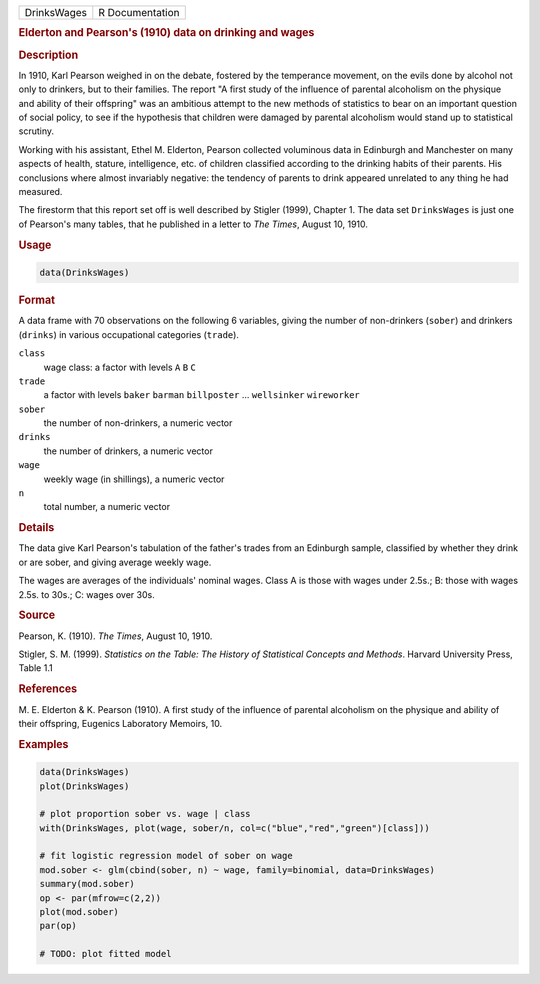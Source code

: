 .. container::

   =========== ===============
   DrinksWages R Documentation
   =========== ===============

   .. rubric:: Elderton and Pearson's (1910) data on drinking and wages
      :name: DrinksWages

   .. rubric:: Description
      :name: description

   In 1910, Karl Pearson weighed in on the debate, fostered by the
   temperance movement, on the evils done by alcohol not only to
   drinkers, but to their families. The report "A first study of the
   influence of parental alcoholism on the physique and ability of their
   offspring" was an ambitious attempt to the new methods of statistics
   to bear on an important question of social policy, to see if the
   hypothesis that children were damaged by parental alcoholism would
   stand up to statistical scrutiny.

   Working with his assistant, Ethel M. Elderton, Pearson collected
   voluminous data in Edinburgh and Manchester on many aspects of
   health, stature, intelligence, etc. of children classified according
   to the drinking habits of their parents. His conclusions where almost
   invariably negative: the tendency of parents to drink appeared
   unrelated to any thing he had measured.

   The firestorm that this report set off is well described by Stigler
   (1999), Chapter 1. The data set ``DrinksWages`` is just one of
   Pearson's many tables, that he published in a letter to *The Times*,
   August 10, 1910.

   .. rubric:: Usage
      :name: usage

   .. code:: R

      data(DrinksWages)

   .. rubric:: Format
      :name: format

   A data frame with 70 observations on the following 6 variables,
   giving the number of non-drinkers (``sober``) and drinkers
   (``drinks``) in various occupational categories (``trade``).

   ``class``
      wage class: a factor with levels ``A`` ``B`` ``C``

   ``trade``
      a factor with levels ``baker`` ``barman`` ``billposter`` ...
      ``wellsinker`` ``wireworker``

   ``sober``
      the number of non-drinkers, a numeric vector

   ``drinks``
      the number of drinkers, a numeric vector

   ``wage``
      weekly wage (in shillings), a numeric vector

   ``n``
      total number, a numeric vector

   .. rubric:: Details
      :name: details

   The data give Karl Pearson's tabulation of the father's trades from
   an Edinburgh sample, classified by whether they drink or are sober,
   and giving average weekly wage.

   The wages are averages of the individuals' nominal wages. Class A is
   those with wages under 2.5s.; B: those with wages 2.5s. to 30s.; C:
   wages over 30s.

   .. rubric:: Source
      :name: source

   Pearson, K. (1910). *The Times*, August 10, 1910.

   Stigler, S. M. (1999). *Statistics on the Table: The History of
   Statistical Concepts and Methods*. Harvard University Press, Table
   1.1

   .. rubric:: References
      :name: references

   M. E. Elderton & K. Pearson (1910). A first study of the influence of
   parental alcoholism on the physique and ability of their offspring,
   Eugenics Laboratory Memoirs, 10.

   .. rubric:: Examples
      :name: examples

   .. code:: R

      data(DrinksWages)
      plot(DrinksWages) 

      # plot proportion sober vs. wage | class
      with(DrinksWages, plot(wage, sober/n, col=c("blue","red","green")[class]))

      # fit logistic regression model of sober on wage
      mod.sober <- glm(cbind(sober, n) ~ wage, family=binomial, data=DrinksWages)
      summary(mod.sober)
      op <- par(mfrow=c(2,2))
      plot(mod.sober)
      par(op)

      # TODO: plot fitted model

